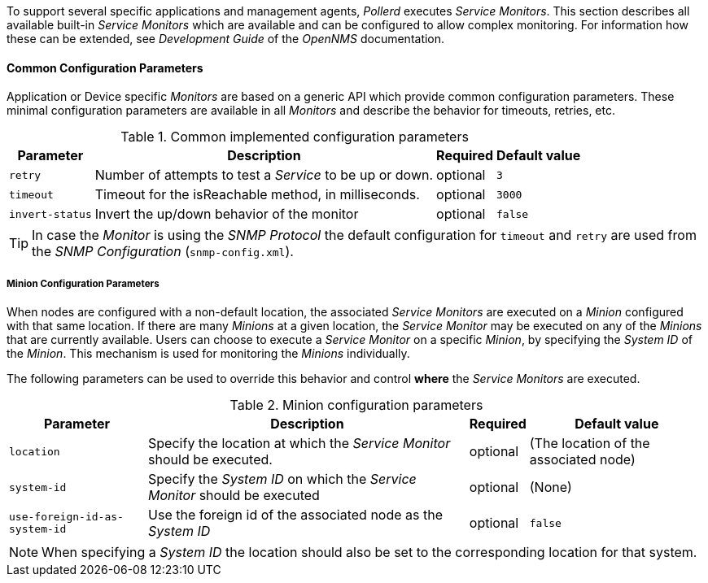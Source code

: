 
// Allow GitHub image rendering
:imagesdir: ../../../images

To support several specific applications and management agents, _Pollerd_ executes _Service Monitors_.
This section describes all available built-in _Service Monitors_ which are available and can be configured to allow complex monitoring.
For information how these can be extended, see _Development Guide_ of the _OpenNMS_ documentation.

[[ga-service-assurance-monitors-common-parameters]]
==== Common Configuration Parameters

Application or Device specific _Monitors_ are based on a generic API which provide common configuration parameters.
These minimal configuration parameters are available in all _Monitors_ and describe the behavior for timeouts, retries, etc.

.Common implemented configuration parameters
[options="header, autowidth"]
|===
| Parameter | Description                                                         | Required | Default value
| `retry`   | Number of attempts to test a _Service_ to be up or down.            | optional | `3`
| `timeout` | Timeout for the isReachable method, in milliseconds.                | optional | `3000`
| `invert-status` | Invert the up/down behavior of the monitor                    | optional | `false`
|===

TIP: In case the _Monitor_ is using the _SNMP Protocol_ the default configuration for `timeout` and `retry` are used from the _SNMP Configuration_ (`snmp-config.xml`).

[[ga-service-assurance-monitors-minion-parameters]]
===== Minion Configuration Parameters

When nodes are configured with a non-default location, the associated _Service Monitors_ are executed on a _Minion_ configured with that same location.
If there are many _Minions_ at a given location, the _Service Monitor_ may be executed on any of the _Minions_ that are currently available.
Users can choose to execute a _Service Monitor_ on a specific _Minion_, by specifying the _System ID_ of the _Minion_.
This mechanism is used for monitoring the _Minions_ individually.

The following parameters can be used to override this behavior and control *where* the _Service Monitors_ are executed.

.Minion configuration parameters
[options="header, autowidth"]
|===
| Parameter   | Description                                                                    | Required | Default value
| `location`  | Specify the location at which the _Service Monitor_ should be executed.        | optional | (The location of the associated node)
| `system-id` | Specify the _System ID_ on which the _Service Monitor_ should be executed      | optional | (None)
| `use-foreign-id-as-system-id` | Use the foreign id of the associated node as the _System ID_ | optional | `false`
|===

NOTE: When specifying a _System ID_ the location should also be set to the corresponding location for that system.

